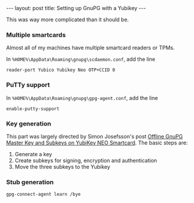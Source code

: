 #+BEGIN_HTML
---
layout: post
title: Setting up GnuPG with a Yubikey
---
#+END_HTML

This was way more complicated than it should be.


*** Multiple smartcards
Almost all of my machines have multiple smartcard readers or TPMs.

In =%HOME%\AppData\Roaming\gnupg\scdaemon.conf=, add the line
#+BEGIN_SRC text
reader-port Yubico Yubikey Neo OTP+CCID 0
#+END_SRC

*** PuTTy support
In =%HOME%\AppData\Roaming\gnupg\gpg-agent.conf=, add the line
#+BEGIN_SRC text
enable-putty-support
#+END_SRC

*** Key generation
This part was largely directed by Simon Josefsson's post [[http://blog.josefsson.org/2014/06/23/offline-gnupg-master-key-and-subkeys-on-yubikey-neo-smartcard/][Offline GnuPG Master Key and Subkeys on YubiKey NEO Smartcard]]. The basic steps are:

1. Generate a key
2. Create subkeys for signing, encryption and authentication
3. Move the three subkeys to the Yubikey


*** Stub generation
#+BEGIN_SRC text
gpg-connect-agent learn /bye

#+END_SRC

